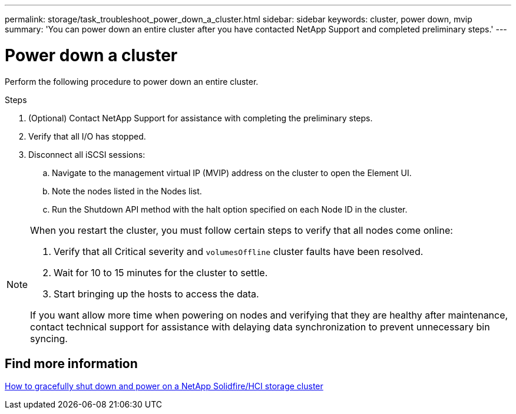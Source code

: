 ---
permalink: storage/task_troubleshoot_power_down_a_cluster.html
sidebar: sidebar
keywords: cluster, power down, mvip
summary: 'You can power down an entire cluster after you have contacted NetApp Support and completed preliminary steps.'
---

= Power down a cluster
:icons: font
:imagesdir: ../media/

[.lead]
Perform the following procedure to power down an entire cluster. 

.Steps
. (Optional) Contact NetApp Support for assistance with completing the preliminary steps.
. Verify that all I/O has stopped.
. Disconnect all iSCSI sessions:
.. Navigate to the management virtual IP (MVIP) address on the cluster to open the Element UI.
.. Note the nodes listed in the Nodes list.
.. Run the Shutdown API method with the halt option specified on each Node ID in the cluster.

[NOTE]
====
When you restart the cluster, you must follow certain steps to verify that all nodes come online:

. Verify that all Critical severity and `volumesOffline` cluster faults have been resolved.
. Wait for 10 to 15 minutes for the cluster to settle.
. Start bringing up the hosts to access the data. 

If you want allow more time when powering on nodes and verifying that they are healthy after maintenance, contact technical support for assistance with delaying data synchronization to prevent unnecessary bin syncing.
====

== Find more information
https://kb.netapp.com/Advice_and_Troubleshooting/Data_Storage_Software/Element_Software/How_to_gracefully_shut_down_and_power_on_a_NetApp_Solidfire_HCI_storage_cluster[How to gracefully shut down and power on a NetApp Solidfire/HCI storage cluster^]

// 2022 JAN 13, DOC-4662